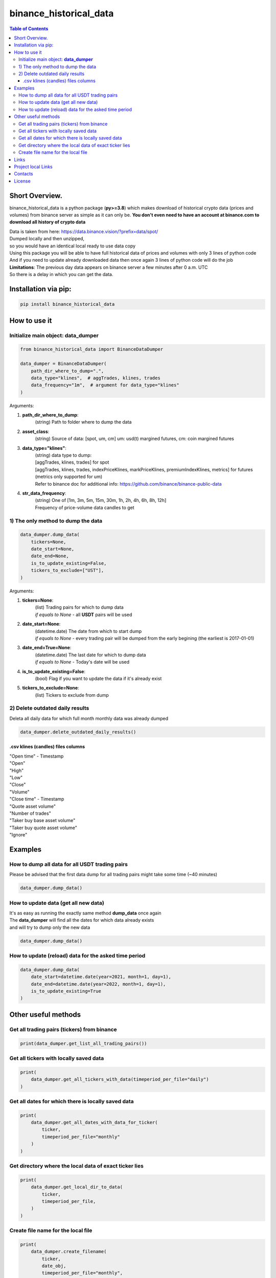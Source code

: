 ========================
binance_historical_data
========================

.. image:: https://img.shields.io/github/last-commit/stas-prokopiev/binance_historical_data
   :target: https://img.shields.io/github/last-commit/stas-prokopiev/binance_historical_data
   :alt: GitHub last commit

.. image:: https://img.shields.io/github/license/stas-prokopiev/binance_historical_data
    :target: https://github.com/stas-prokopiev/binance_historical_data/blob/master/LICENSE.txt
    :alt: GitHub license<space><space>

.. image:: https://img.shields.io/pypi/v/binance_historical_data
   :target: https://img.shields.io/pypi/v/binance_historical_data
   :alt: PyPI

.. image:: https://img.shields.io/pypi/pyversions/binance_historical_data
   :target: https://img.shields.io/pypi/pyversions/binance_historical_data
   :alt: PyPI - Python Version


.. contents:: **Table of Contents**

Short Overview.
=========================
binance_historical_data is a python package (**py>=3.8**)
which makes download of historical crypto data (prices and volumes) from binance server as simple as it can only be.
**You don't even need to have an account at binance.com to download all history of crypto data**

| Data is taken from here: https://data.binance.vision/?prefix=data/spot/
| Dumped locally and then unzipped,
| so you would have an identical local ready to use data copy

| Using this package you will be able to have full historical data of prices and volumes with only 3 lines of python code
| And if you need to update already downloaded data then once again 3 lines of python code will do the job


| **Limitations**: The previous day data appears on binance server a few minutes after 0 a.m. UTC
| So there is a delay in which you can get the data.

Installation via pip:
======================

.. code-block:: bash

    pip install binance_historical_data

How to use it
===========================

Initialize main object: **data_dumper**
---------------------------------------------

.. code-block:: python

    from binance_historical_data import BinanceDataDumper

    data_dumper = BinanceDataDumper(
        path_dir_where_to_dump=".",
        data_type="klines",  # aggTrades, klines, trades
        data_frequency="1m",  # argument for data_type="klines"
    )

Arguments:

#. **path_dir_where_to_dump**:
    | (string) Path to folder where to dump the data
#. **asset_class**:
    | (string) Source of data: [spot, um, cm] um: usd(t) margined futures, cm: coin margined futures
#. **data_type="klines"**:
    | (string) data type to dump:
    | [aggTrades, klines, trades] for spot
    | [aggTrades, klines, trades, indexPriceKlines, markPriceKlines, premiumIndexKlines, metrics] for futures (metrics only supported for um)
    | Refer to binance doc for additional info: https://github.com/binance/binance-public-data
#. **str_data_frequency**:
    | (string) One of [1m, 3m, 5m, 15m, 30m, 1h, 2h, 4h, 6h, 8h, 12h]
    | Frequency of price-volume data candles to get

1) The only method to dump the data
------------------------------------------

.. code-block:: python

    data_dumper.dump_data(
        tickers=None,
        date_start=None,
        date_end=None,
        is_to_update_existing=False,
        tickers_to_exclude=["UST"],
    )

Arguments:

#. **tickers=None**:
    | (list) Trading pairs for which to dump data
    | *if equals to None* - all **USDT** pairs will be used
#. **date_start=None**:
    | (datetime.date) The date from which to start dump
    | *if equals to None* - every trading pair will be dumped from the early begining (the earliest is 2017-01-01)
#. **date_end=True=None**:
    | (datetime.date) The last date for which to dump data
    | *if equals to None* - Today's date will be used
#. **is_to_update_existing=False**:
    | (bool) Flag if you want to update the data if it's already exist
#. **tickers_to_exclude=None**:
    | (list) Tickers to exclude from dump


2) Delete outdated daily results
----------------------------------------------------

Deleta all daily data for which full month monthly data was already dumped

.. code-block:: python

    data_dumper.delete_outdated_daily_results()

.csv klines (candles) files columns
^^^^^^^^^^^^^^^^^^^^^^^^^^^^^^^^^^^^^^

| "Open time" - Timestamp
| "Open"
| "High"
| "Low"
| "Close"
| "Volume"
| "Close time" - Timestamp
| "Quote asset volume"
| "Number of trades"
| "Taker buy base asset volume"
| "Taker buy quote asset volume"
| "Ignore"

Examples
===========================

How to dump all data for all USDT trading pairs
------------------------------------------------

Please be advised that the first data dump for all trading pairs might take some time (~40 minutes)

.. code-block:: python

    data_dumper.dump_data()

How to update data (get all new data)
----------------------------------------------

| It's as easy as running the exactly same method **dump_data** once again
| The **data_dumper** will find all the dates for which data already exists
| and will try to dump only the new data

.. code-block:: python

    data_dumper.dump_data()

How to update (reload) data for the asked time period
----------------------------------------------------------

.. code-block:: python

    data_dumper.dump_data(
        date_start=datetime.date(year=2021, month=1, day=1),
        date_end=datetime.date(year=2022, month=1, day=1),
        is_to_update_existing=True
    )

Other useful methods
===========================

Get all trading pairs (tickers) from binance
----------------------------------------------------

.. code-block:: python

    print(data_dumper.get_list_all_trading_pairs())

Get all tickers with locally saved data
----------------------------------------------------

.. code-block:: python

    print(
        data_dumper.get_all_tickers_with_data(timeperiod_per_file="daily")
    )


Get all dates for which there is locally saved data
----------------------------------------------------

.. code-block:: python

    print(
        data_dumper.get_all_dates_with_data_for_ticker(
            ticker,
            timeperiod_per_file="monthly"
        )
    )

Get directory where the local data of exact ticker lies
--------------------------------------------------------

.. code-block:: python

    print(
        data_dumper.get_local_dir_to_data(
            ticker,
            timeperiod_per_file,
        )
    )

Create file name for the local file
----------------------------------------------------

.. code-block:: python

    print(
        data_dumper.create_filename(
            ticker,
            date_obj,
            timeperiod_per_file="monthly",
        )
    )

Links
=====

    * `PYPI <https://pypi.org/project/binance_historical_data/>`_
    * `GitHub <https://github.com/stas-prokopiev/binance_historical_data>`_

Project local Links
===================

    * `CHANGELOG <https://github.com/stas-prokopiev/binance_historical_data/blob/master/CHANGELOG.rst>`_.
    * `CONTRIBUTING <https://github.com/stas-prokopiev/binance_historical_data/blob/master/CONTRIBUTING.rst>`_.

Contacts
========

    * Email: stas.prokopiev@gmail.com
    * `vk.com <https://vk.com/stas.prokopyev>`_
    * `Facebook <https://www.facebook.com/profile.php?id=100009380530321>`_

License
=======

This project is licensed under the MIT License.